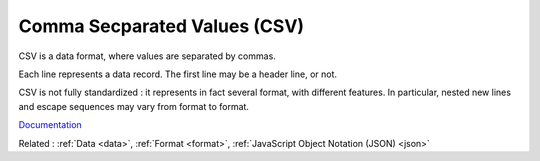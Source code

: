 .. _csv:
.. meta::
	:description:
		Comma Secparated Values (CSV): CSV is a data format, where values are separated by commas.
	:twitter:card: summary_large_image
	:twitter:site: @exakat
	:twitter:title: Comma Secparated Values (CSV)
	:twitter:description: Comma Secparated Values (CSV): CSV is a data format, where values are separated by commas
	:twitter:creator: @exakat
	:twitter:image:src: https://php-dictionary.readthedocs.io/en/latest/_static/logo.png
	:og:image: https://php-dictionary.readthedocs.io/en/latest/_static/logo.png
	:og:title: Comma Secparated Values (CSV)
	:og:type: article
	:og:description: CSV is a data format, where values are separated by commas
	:og:url: https://php-dictionary.readthedocs.io/en/latest/dictionary/csv.ini.html
	:og:locale: en


Comma Secparated Values (CSV)
-----------------------------

CSV is a data format, where values are separated by commas. 

Each line represents a data record. The first line may be a header line, or not. 

CSV is not fully standardized : it represents in fact several format, with different features. In particular, nested new lines and escape sequences may vary from format to format. 



`Documentation <https://en.wikipedia.org/wiki/Comma-separated_values>`__

Related : :ref:`Data <data>`, :ref:`Format <format>`, :ref:`JavaScript Object Notation (JSON) <json>`
